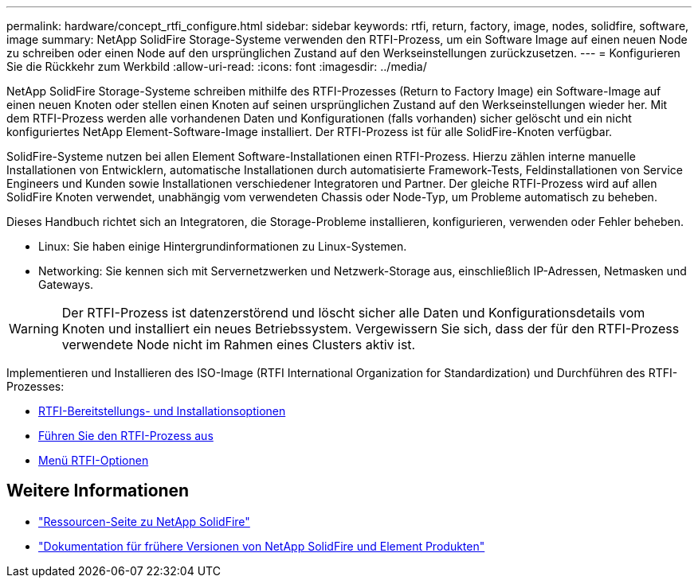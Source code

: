 ---
permalink: hardware/concept_rtfi_configure.html 
sidebar: sidebar 
keywords: rtfi, return, factory, image, nodes, solidfire, software, image 
summary: NetApp SolidFire Storage-Systeme verwenden den RTFI-Prozess, um ein Software Image auf einen neuen Node zu schreiben oder einen Node auf den ursprünglichen Zustand auf den Werkseinstellungen zurückzusetzen. 
---
= Konfigurieren Sie die Rückkehr zum Werkbild
:allow-uri-read: 
:icons: font
:imagesdir: ../media/


[role="lead"]
NetApp SolidFire Storage-Systeme schreiben mithilfe des RTFI-Prozesses (Return to Factory Image) ein Software-Image auf einen neuen Knoten oder stellen einen Knoten auf seinen ursprünglichen Zustand auf den Werkseinstellungen wieder her. Mit dem RTFI-Prozess werden alle vorhandenen Daten und Konfigurationen (falls vorhanden) sicher gelöscht und ein nicht konfiguriertes NetApp Element-Software-Image installiert. Der RTFI-Prozess ist für alle SolidFire-Knoten verfügbar.

SolidFire-Systeme nutzen bei allen Element Software-Installationen einen RTFI-Prozess. Hierzu zählen interne manuelle Installationen von Entwicklern, automatische Installationen durch automatisierte Framework-Tests, Feldinstallationen von Service Engineers und Kunden sowie Installationen verschiedener Integratoren und Partner. Der gleiche RTFI-Prozess wird auf allen SolidFire Knoten verwendet, unabhängig vom verwendeten Chassis oder Node-Typ, um Probleme automatisch zu beheben.

Dieses Handbuch richtet sich an Integratoren, die Storage-Probleme installieren, konfigurieren, verwenden oder Fehler beheben.

* Linux: Sie haben einige Hintergrundinformationen zu Linux-Systemen.
* Networking: Sie kennen sich mit Servernetzwerken und Netzwerk-Storage aus, einschließlich IP-Adressen, Netmasken und Gateways.



WARNING: Der RTFI-Prozess ist datenzerstörend und löscht sicher alle Daten und Konfigurationsdetails vom Knoten und installiert ein neues Betriebssystem. Vergewissern Sie sich, dass der für den RTFI-Prozess verwendete Node nicht im Rahmen eines Clusters aktiv ist.

Implementieren und Installieren des ISO-Image (RTFI International Organization for Standardization) und Durchführen des RTFI-Prozesses:

* xref:task_rtfi_deployment_and_install_options.html[RTFI-Bereitstellungs- und Installationsoptionen]
* xref:task_rtfi_process.html[Führen Sie den RTFI-Prozess aus]
* xref:task_rtfi_options_menu.html[Menü RTFI-Optionen]




== Weitere Informationen

* https://www.netapp.com/data-storage/solidfire/documentation/["Ressourcen-Seite zu NetApp SolidFire"^]
* https://docs.netapp.com/sfe-122/topic/com.netapp.ndc.sfe-vers/GUID-B1944B0E-B335-4E0B-B9F1-E960BF32AE56.html["Dokumentation für frühere Versionen von NetApp SolidFire und Element Produkten"^]

